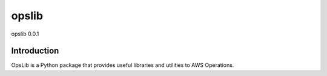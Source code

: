 ######
opslib
######
opslib 0.0.1

.. image:: https://travis-ci.org/henrysher/opslib.png?branch=master
        :target: https://travis-ci.org/henrysher/opslib

************
Introduction
************

OpsLib is a Python package that provides useful libraries and utilities to AWS Operations.

